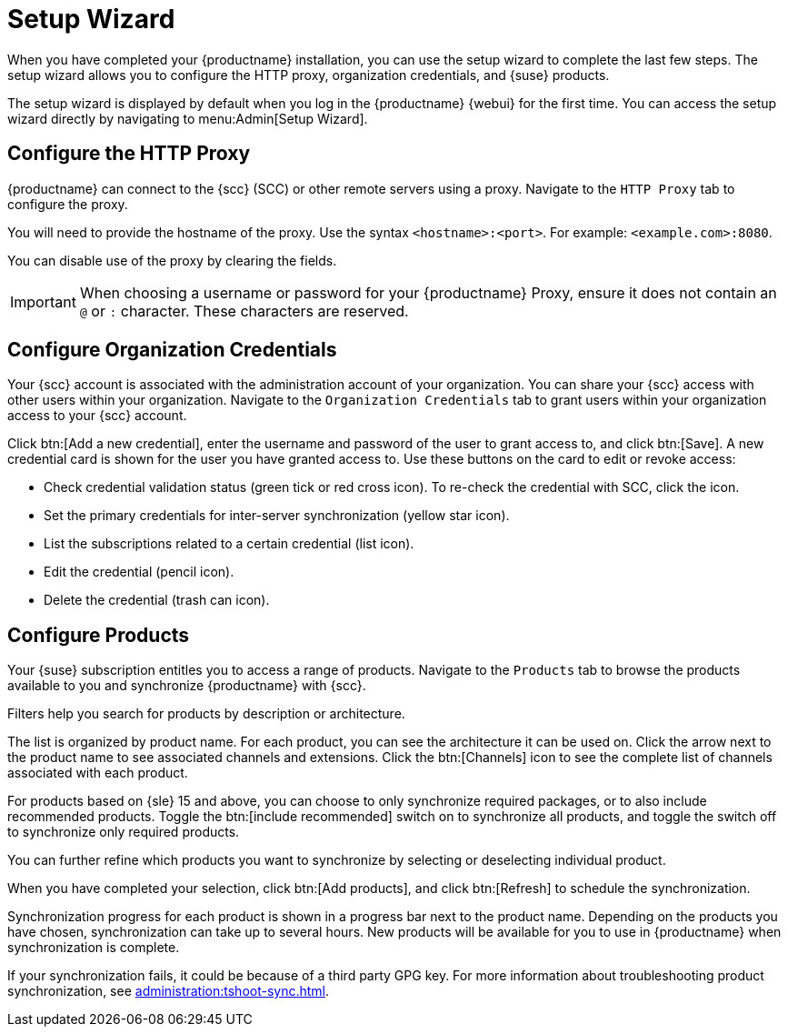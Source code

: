 [[setup-wizard]]
= Setup Wizard

When you have completed your {productname} installation, you can use the setup wizard to complete the last few steps. The setup wizard allows you to configure the HTTP proxy, organization credentials, and {suse} products.

The setup wizard is displayed by default when you log in the {productname} {webui} for the first time. You can access the setup wizard directly by navigating to menu:Admin[Setup Wizard].



== Configure the HTTP Proxy

{productname} can connect to the {scc} (SCC) or other remote servers using a proxy. Navigate to the [guimenu]``HTTP Proxy`` tab to configure the proxy.

You will need to provide the hostname of the proxy. Use the syntax ``<hostname>:<port>``. For example: ``<example.com>:8080``.

You can disable use of the proxy by clearing the fields.


[IMPORTANT]
====
When choosing a username or password for your {productname} Proxy, ensure it does not contain an ``@`` or ``:`` character. These characters are reserved.
====



== Configure Organization Credentials

Your {scc} account is associated with the administration account of your organization. You can share your {scc} access with other users within your organization. Navigate to the [guimenu]``Organization Credentials`` tab to grant users within your organization access to your {scc} account.

Click btn:[Add a new credential], enter the username and password of the user to grant access to, and click btn:[Save]. A new credential card is shown for the user you have granted access to. Use these buttons on the card to edit or revoke access:

* Check credential validation status (green tick or red cross icon).
    To re-check the credential with SCC, click the icon.
* Set the primary credentials for inter-server synchronization (yellow star icon).
* List the subscriptions related to a certain credential (list icon).
* Edit the credential (pencil icon).
* Delete the credential (trash can icon).



== Configure Products


Your {suse} subscription entitles you to access a range of products. Navigate to the [guimenu]``Products`` tab to browse the products available to you and synchronize {productname} with {scc}.

Filters help you search for products by description or architecture.

The list is organized by product name. For each product, you can see the architecture it can be used on. Click the arrow next to the product name to see associated channels and extensions. Click the btn:[Channels] icon to see the complete list of channels associated with each product.

For products based on {sle}{nbsp}15 and above, you can choose to only synchronize required packages, or to also include recommended products. Toggle the btn:[include recommended] switch on to synchronize all products, and toggle the switch off to synchronize only required products.

You can further refine which products you want to synchronize by selecting or deselecting individual product.

When you have completed your selection, click btn:[Add products], and click btn:[Refresh] to schedule the synchronization.

Synchronization progress for each product is shown in a progress bar next to the product name. Depending on the products you have chosen, synchronization can take up to several hours. New products will be available for you to use in {productname} when synchronization is complete.

If your synchronization fails, it could be because of a third party GPG key. For more information about troubleshooting product synchronization, see xref:administration:tshoot-sync.adoc[].
